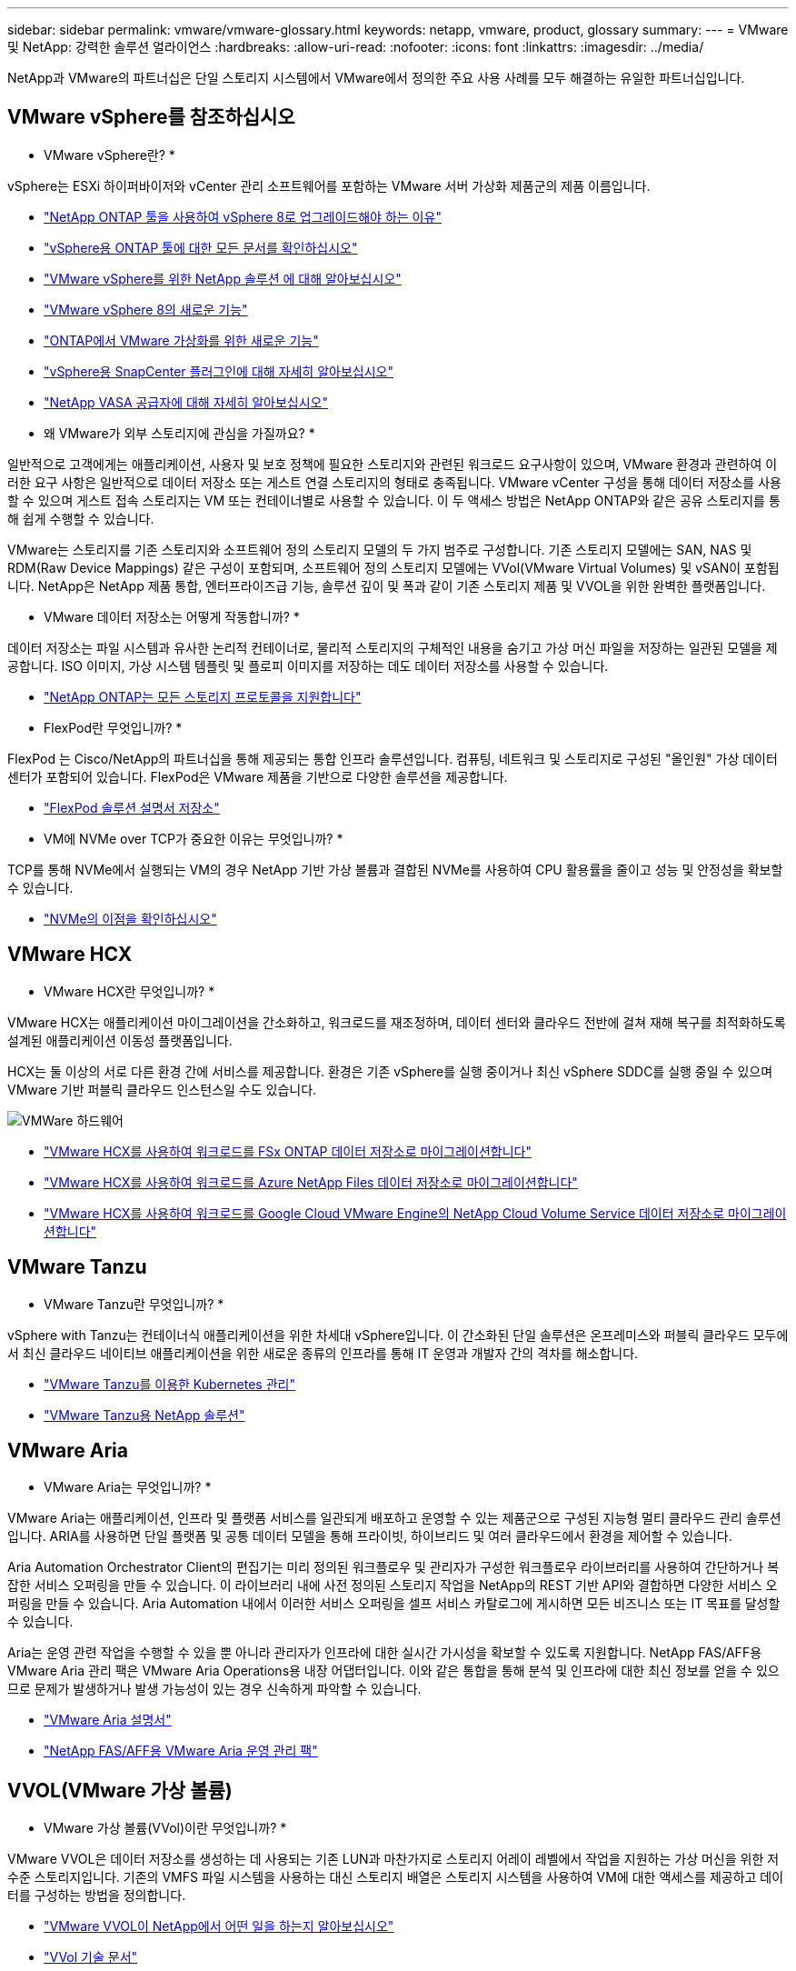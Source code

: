 ---
sidebar: sidebar 
permalink: vmware/vmware-glossary.html 
keywords: netapp, vmware, product, glossary 
summary:  
---
= VMware 및 NetApp: 강력한 솔루션 얼라이언스
:hardbreaks:
:allow-uri-read: 
:nofooter: 
:icons: font
:linkattrs: 
:imagesdir: ../media/


[role="lead"]
NetApp과 VMware의 파트너십은 단일 스토리지 시스템에서 VMware에서 정의한 주요 사용 사례를 모두 해결하는 유일한 파트너십입니다.



== VMware vSphere를 참조하십시오

* VMware vSphere란? *

vSphere는 ESXi 하이퍼바이저와 vCenter 관리 소프트웨어를 포함하는 VMware 서버 가상화 제품군의 제품 이름입니다.

* link:https://community.netapp.com/t5/Tech-ONTAP-Blogs/What-s-new-with-ONTAP-tools-for-VMware-vSphere-9-12/ba-p/443759["NetApp ONTAP 툴을 사용하여 vSphere 8로 업그레이드해야 하는 이유"]
* link:https://docs.netapp.com/us-en/ontap-tools-vmware-vsphere/index.html["vSphere용 ONTAP 툴에 대한 모든 문서를 확인하십시오"]
* link:index.html["VMware vSphere를 위한 NetApp 솔루션 에 대해 알아보십시오"]
* link:vmware-vsphere8-intro.html["VMware vSphere 8의 새로운 기능"]
* link:https://docs.netapp.com/us-en/ontap-whatsnew/ontap98fo_vmware_virtualization.html["ONTAP에서 VMware 가상화를 위한 새로운 기능"]
* link:https://docs.netapp.com/us-en/sc-plugin-vmware-vsphere/["vSphere용 SnapCenter 플러그인에 대해 자세히 알아보십시오"]
* link:https://docs.netapp.com/us-en/vsc-vasa-provider-sra-97/deploy/concept-virtual-storage-console-overview.html#vasa-provider["NetApp VASA 공급자에 대해 자세히 알아보십시오"]


* 왜 VMware가 외부 스토리지에 관심을 가질까요? *

일반적으로 고객에게는 애플리케이션, 사용자 및 보호 정책에 필요한 스토리지와 관련된 워크로드 요구사항이 있으며, VMware 환경과 관련하여 이러한 요구 사항은 일반적으로 데이터 저장소 또는 게스트 연결 스토리지의 형태로 충족됩니다. VMware vCenter 구성을 통해 데이터 저장소를 사용할 수 있으며 게스트 접속 스토리지는 VM 또는 컨테이너별로 사용할 수 있습니다. 이 두 액세스 방법은 NetApp ONTAP와 같은 공유 스토리지를 통해 쉽게 수행할 수 있습니다.

VMware는 스토리지를 기존 스토리지와 소프트웨어 정의 스토리지 모델의 두 가지 범주로 구성합니다. 기존 스토리지 모델에는 SAN, NAS 및 RDM(Raw Device Mappings) 같은 구성이 포함되며, 소프트웨어 정의 스토리지 모델에는 VVol(VMware Virtual Volumes) 및 vSAN이 포함됩니다. NetApp은 NetApp 제품 통합, 엔터프라이즈급 기능, 솔루션 깊이 및 폭과 같이 기존 스토리지 제품 및 VVOL을 위한 완벽한 플랫폼입니다.

* VMware 데이터 저장소는 어떻게 작동합니까? *

데이터 저장소는 파일 시스템과 유사한 논리적 컨테이너로, 물리적 스토리지의 구체적인 내용을 숨기고 가상 머신 파일을 저장하는 일관된 모델을 제공합니다. ISO 이미지, 가상 시스템 템플릿 및 플로피 이미지를 저장하는 데도 데이터 저장소를 사용할 수 있습니다.

* link:https://docs.netapp.com/us-en/ontap-apps-dbs/vmware/vmware-vsphere-overview.html["NetApp ONTAP는 모든 스토리지 프로토콜을 지원합니다"]


* FlexPod란 무엇입니까? *

FlexPod 는 Cisco/NetApp의 파트너십을 통해 제공되는 통합 인프라 솔루션입니다.  컴퓨팅, 네트워크 및 스토리지로 구성된 "올인원" 가상 데이터 센터가 포함되어 있습니다.  FlexPod은 VMware 제품을 기반으로 다양한 솔루션을 제공합니다.

* link:https://docs.netapp.com/us-en/flexpod/["FlexPod 솔루션 설명서 저장소"]


* VM에 NVMe over TCP가 중요한 이유는 무엇입니까? *

TCP를 통해 NVMe에서 실행되는 VM의 경우 NetApp 기반 가상 볼륨과 결합된 NVMe를 사용하여 CPU 활용률을 줄이고 성능 및 안정성을 확보할 수 있습니다.

* link:https://www.netapp.com/data-storage/nvme/what-is-nvme/?internal_promo=comp_pure_ww_ontap_awareness-coas_blog["NVMe의 이점을 확인하십시오"]




== VMware HCX [[hcx]]

* VMware HCX란 무엇입니까? *

VMware HCX는 애플리케이션 마이그레이션을 간소화하고, 워크로드를 재조정하며, 데이터 센터와 클라우드 전반에 걸쳐 재해 복구를 최적화하도록 설계된 애플리케이션 이동성 플랫폼입니다.

HCX는 둘 이상의 서로 다른 환경 간에 서비스를 제공합니다. 환경은 기존 vSphere를 실행 중이거나 최신 vSphere SDDC를 실행 중일 수 있으며 VMware 기반 퍼블릭 클라우드 인스턴스일 수도 있습니다.

image::vmware-hcx.png[VMWare 하드웨어]

* link:../ehc/aws-migrate-vmware-hcx.html["VMware HCX를 사용하여 워크로드를 FSx ONTAP 데이터 저장소로 마이그레이션합니다"]
* link:../ehc/azure-migrate-vmware-hcx.html["VMware HCX를 사용하여 워크로드를 Azure NetApp Files 데이터 저장소로 마이그레이션합니다"]
* link:../ehc/gcp-migrate-vmware-hcx.html["VMware HCX를 사용하여 워크로드를 Google Cloud VMware Engine의 NetApp Cloud Volume Service 데이터 저장소로 마이그레이션합니다"]




== VMware Tanzu [[tanzu]]

* VMware Tanzu란 무엇입니까? *

vSphere with Tanzu는 컨테이너식 애플리케이션을 위한 차세대 vSphere입니다. 이 간소화된 단일 솔루션은 온프레미스와 퍼블릭 클라우드 모두에서 최신 클라우드 네이티브 애플리케이션을 위한 새로운 종류의 인프라를 통해 IT 운영과 개발자 간의 격차를 해소합니다.

* link:https://www.netapp.com/hybrid-cloud/vmware/what-is-vmware-tanzu/["VMware Tanzu를 이용한 Kubernetes 관리"]
* link:../containers/vtwn_solution_overview.html["VMware Tanzu용 NetApp 솔루션"]




== VMware Aria[[ARIA]]

* VMware Aria는 무엇입니까? *

VMware Aria는 애플리케이션, 인프라 및 플랫폼 서비스를 일관되게 배포하고 운영할 수 있는 제품군으로 구성된 지능형 멀티 클라우드 관리 솔루션입니다. ARIA를 사용하면 단일 플랫폼 및 공통 데이터 모델을 통해 프라이빗, 하이브리드 및 여러 클라우드에서 환경을 제어할 수 있습니다.

Aria Automation Orchestrator Client의 편집기는 미리 정의된 워크플로우 및 관리자가 구성한 워크플로우 라이브러리를 사용하여 간단하거나 복잡한 서비스 오퍼링을 만들 수 있습니다. 이 라이브러리 내에 사전 정의된 스토리지 작업을 NetApp의 REST 기반 API와 결합하면 다양한 서비스 오퍼링을 만들 수 있습니다. Aria Automation 내에서 이러한 서비스 오퍼링을 셀프 서비스 카탈로그에 게시하면 모든 비즈니스 또는 IT 목표를 달성할 수 있습니다.

Aria는 운영 관련 작업을 수행할 수 있을 뿐 아니라 관리자가 인프라에 대한 실시간 가시성을 확보할 수 있도록 지원합니다. NetApp FAS/AFF용 VMware Aria 관리 팩은 VMware Aria Operations용 내장 어댑터입니다. 이와 같은 통합을 통해 분석 및 인프라에 대한 최신 정보를 얻을 수 있으므로 문제가 발생하거나 발생 가능성이 있는 경우 신속하게 파악할 수 있습니다.

* link:https://www.vmware.com/products/aria.html["VMware Aria 설명서"]
* link:https://docs.vmware.com/en/VMware-Aria-Operations-for-Integrations/4.2/Management-Pack-for-NetApp-FAS-AFF/GUID-9B9C2353-3975-403A-8803-EBF6CDB62D2C.html["NetApp FAS/AFF용 VMware Aria 운영 관리 팩"]




== VVOL(VMware 가상 볼륨)

* VMware 가상 볼륨(VVol)이란 무엇입니까? *

VMware VVOL은 데이터 저장소를 생성하는 데 사용되는 기존 LUN과 마찬가지로 스토리지 어레이 레벨에서 작업을 지원하는 가상 머신을 위한 저수준 스토리지입니다. 기존의 VMFS 파일 시스템을 사용하는 대신 스토리지 배열은 스토리지 시스템을 사용하여 VM에 대한 액세스를 제공하고 데이터를 구성하는 방법을 정의합니다.

* link:https://www.netapp.tv/details/29476["VMware VVOL이 NetApp에서 어떤 일을 하는지 알아보십시오"]
* link:https://docs.netapp.com/us-en/ontap-apps-dbs/vmware/vmware-vvols-overview.html["VVol 기술 문서"]




== VMware 클라우드 기반(VCF)

* VMware Cloud Foundation이란? *

VMware Cloud Foundation(VCF)은 기존 엔터프라이즈와 최신 애플리케이션 모두를 위한 하이브리드 클라우드 플랫폼입니다. 컴퓨팅, 스토리지, 네트워크, 컨테이너, 클라우드 관리를 위해 VMware의 소프트웨어 정의 스택을 기반으로 함 VCF 내의 리소스는 도메인 생성을 통해 사용할 수 있습니다. 도메인은 모범 사례에 따라 컴퓨팅, 네트워크 및 스토리지를 논리 유닛으로 그룹화합니다. 도메인에는 초기 관리 도메인과 가상 인프라스트럭처 워크로드 도메인의 두 가지 유형이 있습니다.

초기 관리 도메인이 생성된 후 비즈니스 요구 사항을 충족하기 위해 필요에 따라 후속 워크로드 도메인이 구축됩니다. 워크로드 도메인에는 기본 또는 보조 스토리지를 통해 성능 및 용량이 할당됩니다. VCF는 이러한 애플리케이션 지원 워크로드 도메인을 구축하여 이기종 환경을 위한 간소화된 표준 환경을 제공합니다.

* link:https://docs.netapp.com/us-en/ontap-tools-vmware-vsphere/deploy/vmware_cloud_foundation_mode_deployment.html["NetApp 인프라가 VCF와 어떻게 연동되는지 알아보십시오"]
* link:https://www.vmware.com/products/cloud-foundation.html["VMware VCF 제품 페이지 를 참조하십시오"]
* link:https://www.cisco.com/c/en/us/td/docs/unified_computing/ucs/UCS_CVDs/flexpod_vcf_design.html["VMware Cloud Foundation 설계 가이드의 워크로드 도메인으로서 FlexPod를 소개합니다"]




== VMware 사이트 복구 관리자(SRM)

* VMware Site Recovery Manager란 무엇입니까? *

SRM(Site Recovery Manager)은 재해 발생 시 가동 중지 시간을 최소화하도록 설계된 업계 최고의 재해 복구(DR) 관리 솔루션입니다. 정책 기반 관리, 자동화된 오케스트레이션 및 중앙 집중식 복구 계획의 무중단 테스트를 제공합니다.

* link:https://docs.netapp.com/us-en/ontap-apps-dbs/vmware/vmware-srm-overview.html["NetApp ONTAP 9가 포함된 VMware 사이트 복구 관리자"]




== VMware 클라우드 서비스

* VMware 및 NetApp와 함께 하이브리드 멀티 클라우드란 무엇입니까? *

어떤 인프라 공급자도 온프레미스와 클라우드 모두에서 VMware의 워크로드를 지원할 수 없습니다.  NetApp은 AWS, Microsoft Azure 및 Google Cloud 기반의 클라우드에서 VMware를 지원하는 최초의 인프라 공급자입니다.

각 주요 퍼블릭 클라우드 공급자는 온프레미스와 동일하게 애플리케이션과 워크로드를 실행할 수 있는 가상화 서비스를 제공합니다.

NetApp은 이러한 클라우드 가상화 환경에 맞는 완벽한 솔루션 세트를 제공합니다.

* link:../ehc/index.html["클라우드 가상화 환경을 위한 NetApp 솔루션을 제공합니다"]
* link:../ehc/index.html["AWS VMware 클라우드용 NetApp 솔루션(VMC)"]
* link:../ehc/index.html["Azure VMware 솔루션용 NetApp 솔루션(AVS)"]
* link:../ehc/index.html["Google Cloud VMware Engine용 NetApp 솔루션(GCVE)"]


